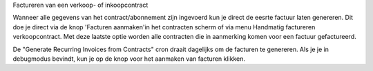 Factureren van een verkoop- of inkoopcontract

Wanneer alle gegevens van het contract/abonnement zijn ingevoerd kun je direct de eesrte factuur laten genereren. Dit doe je direct via de knop 'Facturen aanmaken'in het contracten scherm of via menu Handmatig factureren verkoopcontract. Met deze laatste optie worden alle contracten die in aanmerking komen voor een factuur gefactureerd.

De "Generate Recurring Invoices from Contracts" cron draait dagelijks om de facturen te genereren. Als je je in debugmodus bevindt, kun je op de knop voor het aanmaken van facturen klikken.
